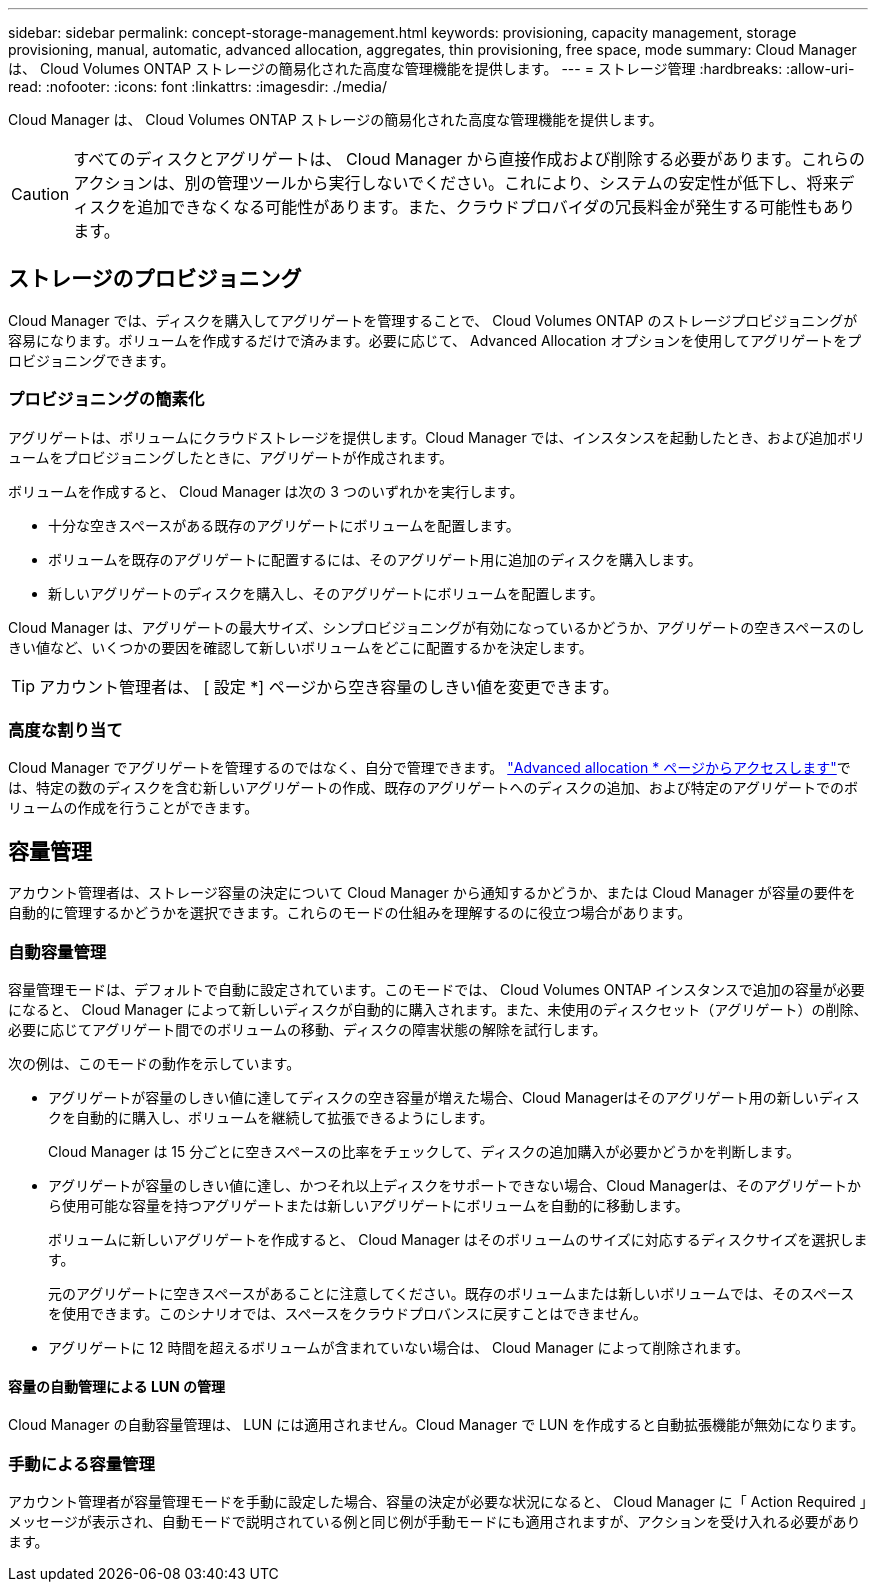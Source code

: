 ---
sidebar: sidebar 
permalink: concept-storage-management.html 
keywords: provisioning, capacity management, storage provisioning, manual, automatic, advanced allocation, aggregates, thin provisioning, free space, mode 
summary: Cloud Manager は、 Cloud Volumes ONTAP ストレージの簡易化された高度な管理機能を提供します。 
---
= ストレージ管理
:hardbreaks:
:allow-uri-read: 
:nofooter: 
:icons: font
:linkattrs: 
:imagesdir: ./media/


[role="lead"]
Cloud Manager は、 Cloud Volumes ONTAP ストレージの簡易化された高度な管理機能を提供します。


CAUTION: すべてのディスクとアグリゲートは、 Cloud Manager から直接作成および削除する必要があります。これらのアクションは、別の管理ツールから実行しないでください。これにより、システムの安定性が低下し、将来ディスクを追加できなくなる可能性があります。また、クラウドプロバイダの冗長料金が発生する可能性もあります。



== ストレージのプロビジョニング

Cloud Manager では、ディスクを購入してアグリゲートを管理することで、 Cloud Volumes ONTAP のストレージプロビジョニングが容易になります。ボリュームを作成するだけで済みます。必要に応じて、 Advanced Allocation オプションを使用してアグリゲートをプロビジョニングできます。



=== プロビジョニングの簡素化

アグリゲートは、ボリュームにクラウドストレージを提供します。Cloud Manager では、インスタンスを起動したとき、および追加ボリュームをプロビジョニングしたときに、アグリゲートが作成されます。

ボリュームを作成すると、 Cloud Manager は次の 3 つのいずれかを実行します。

* 十分な空きスペースがある既存のアグリゲートにボリュームを配置します。
* ボリュームを既存のアグリゲートに配置するには、そのアグリゲート用に追加のディスクを購入します。


ifdef::aws[]

+ Elastic VolumesをサポートするAWSのアグリゲートの場合、Cloud ManagerはRAIDグループ内のディスクのサイズも増やします。 link:concept-aws-elastic-volumes.html["Elastic Volumesのサポートに関する詳細情報"]。

endif::aws[]

* 新しいアグリゲートのディスクを購入し、そのアグリゲートにボリュームを配置します。


Cloud Manager は、アグリゲートの最大サイズ、シンプロビジョニングが有効になっているかどうか、アグリゲートの空きスペースのしきい値など、いくつかの要因を確認して新しいボリュームをどこに配置するかを決定します。


TIP: アカウント管理者は、 [ 設定 *] ページから空き容量のしきい値を変更できます。

ifdef::aws[]



==== AWS でのアグリゲートのディスクサイズの選択

Cloud Manager は、 AWS で Cloud Volumes ONTAP 用の新しいアグリゲートを作成すると、システム内のアグリゲートの数が増えるにつれて、アグリゲート内のディスクサイズを徐々に増加させます。Cloud Manager は、 AWS で許可される最大データディスク数に達する前に、システムの最大容量を利用できるようにします。

たとえば、Cloud Managerは次のようなディスクサイズを選択します。

[cols="3*"]
|===
| アグリゲート番号 | ディスクサイズ | 最大アグリゲート容量 


| 1. | 500 GiB | 3 TiB 


| 4. | 1TiB | 6TiB 


| 6. | 2TiB | 12 TiB 
|===

NOTE: この動作は、Amazon EBS Elastic Volumes機能をサポートするアグリゲートには適用されません。Elastic Volumesが有効になっているアグリゲートは、1つまたは2つのRAIDグループで構成されます。各RAIDグループには、同じ容量の同一ディスクが4本あります。 link:concept-aws-elastic-volumes.html["Elastic Volumesのサポートに関する詳細情報"]。

ディスクサイズは、 Advanced Allocation オプションを使用して選択できます。

endif::aws[]



=== 高度な割り当て

Cloud Manager でアグリゲートを管理するのではなく、自分で管理できます。 link:task-create-aggregates.html["Advanced allocation * ページからアクセスします"]では、特定の数のディスクを含む新しいアグリゲートの作成、既存のアグリゲートへのディスクの追加、および特定のアグリゲートでのボリュームの作成を行うことができます。



== 容量管理

アカウント管理者は、ストレージ容量の決定について Cloud Manager から通知するかどうか、または Cloud Manager が容量の要件を自動的に管理するかどうかを選択できます。これらのモードの仕組みを理解するのに役立つ場合があります。



=== 自動容量管理

容量管理モードは、デフォルトで自動に設定されています。このモードでは、 Cloud Volumes ONTAP インスタンスで追加の容量が必要になると、 Cloud Manager によって新しいディスクが自動的に購入されます。また、未使用のディスクセット（アグリゲート）の削除、必要に応じてアグリゲート間でのボリュームの移動、ディスクの障害状態の解除を試行します。

次の例は、このモードの動作を示しています。

* アグリゲートが容量のしきい値に達してディスクの空き容量が増えた場合、Cloud Managerはそのアグリゲート用の新しいディスクを自動的に購入し、ボリュームを継続して拡張できるようにします。
+
Cloud Manager は 15 分ごとに空きスペースの比率をチェックして、ディスクの追加購入が必要かどうかを判断します。



ifdef::aws[]

+ Elastic VolumesをサポートするAWSのアグリゲートの場合、Cloud ManagerはRAIDグループ内のディスクのサイズも増やします。 link:concept-aws-elastic-volumes.html["Elastic Volumesのサポートに関する詳細情報"]。

endif::aws[]

* アグリゲートが容量のしきい値に達し、かつそれ以上ディスクをサポートできない場合、Cloud Managerは、そのアグリゲートから使用可能な容量を持つアグリゲートまたは新しいアグリゲートにボリュームを自動的に移動します。
+
ボリュームに新しいアグリゲートを作成すると、 Cloud Manager はそのボリュームのサイズに対応するディスクサイズを選択します。

+
元のアグリゲートに空きスペースがあることに注意してください。既存のボリュームまたは新しいボリュームでは、そのスペースを使用できます。このシナリオでは、スペースをクラウドプロバンスに戻すことはできません。

* アグリゲートに 12 時間を超えるボリュームが含まれていない場合は、 Cloud Manager によって削除されます。




==== 容量の自動管理による LUN の管理

Cloud Manager の自動容量管理は、 LUN には適用されません。Cloud Manager で LUN を作成すると自動拡張機能が無効になります。



=== 手動による容量管理

アカウント管理者が容量管理モードを手動に設定した場合、容量の決定が必要な状況になると、 Cloud Manager に「 Action Required 」メッセージが表示され、自動モードで説明されている例と同じ例が手動モードにも適用されますが、アクションを受け入れる必要があります。
